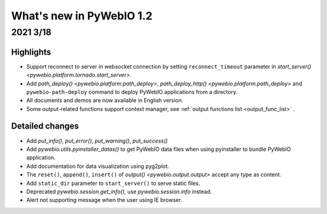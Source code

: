What's new in PyWebIO 1.2
==========================

2021 3/18
-----------

Highlights
^^^^^^^^^^^
* Support reconnect to server in websocket connection by setting ``reconnect_timeout`` parameter in `start_server() <pywebio.platform.tornado.start_server>`.
* Add `path_deploy() <pywebio.platform.path_deploy>`, `path_deploy_http() <pywebio.platform.path_deploy>` and ``pywebio-path-deploy`` command to deploy PyWebIO applications from a directory.
* All documents and demos are now available in English version.
* Some output-related functions support context manager, see :ref:`output functions list <output_func_list>` .


Detailed changes
^^^^^^^^^^^^^^^^^
* Add `put_info()`, `put_error()`, `put_warning()`, `put_success()`
* Add `pywebio.utils.pyinstaller_datas()` to get PyWebIO data files when using pyinstaller to bundle PyWebIO application.
* Add documentation for data visualization using pyg2plot.
* The ``reset()``, ``append()``, ``insert()`` of `output() <pywebio.output.output>` accept any type as content.
* Add ``static_dir`` parameter to ``start_server()`` to serve static files.
* Deprecated `pywebio.session.get_info()`, use `pywebio.session.info` instead.
* Alert not supporting message when the user using IE browser.

